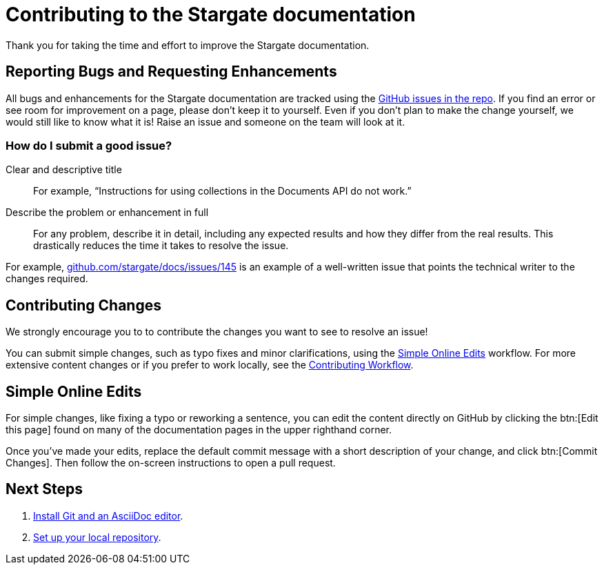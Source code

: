 = Contributing to the Stargate documentation
// Settings
:hide-uri-scheme:
// URLs
:url-issues: https://github.com/stargate/docs
:url-issues-doc: {url-issues}/issues

Thank you for taking the time and effort to improve the Stargate documentation.

== Reporting Bugs and Requesting Enhancements

All bugs and enhancements for the Stargate documentation are tracked using the {url-issues-doc}[GitHub issues in the repo].
If you find an error or see room for improvement on a page, please don't keep it to yourself.
Even if you don't plan to make the change yourself, we would still like to know what it is!
Raise an issue and someone on the team will look at it.

//******* You can also raise an issue by clicking the btn:[Feedback?] button in the bottom-right corner of any page on this site.

=== How do I submit a good issue?

Clear and descriptive title:: For example, "`Instructions for using collections in the Documents API do not work.`"

Describe the problem or enhancement in full:: For any problem, describe it in detail, including any expected results and how they differ from the real results.
This drastically reduces the time it takes to resolve the issue.

For example,
{url-issues-doc}/145 is an example of a well-written issue that points the technical writer to the changes required.

== Contributing Changes

We strongly encourage you to to contribute the changes you want to see to resolve an issue!

You can submit simple changes, such as typo fixes and minor clarifications, using the <<simple>> workflow.
For more extensive content changes or if you prefer to work locally, see the xref:workflow-overview.adoc[Contributing Workflow].

[#simple]
== Simple Online Edits

For simple changes, like fixing a typo or reworking a sentence, you can edit the content directly
on GitHub by clicking the btn:[Edit this page]
// LLP: 10.08.21 Should we replace the button with an image in the default-ui? image:edit.svg[,16,role=icon] edit icon
found on many of the documentation pages in the upper righthand corner.

Once you've made your edits, replace the default commit message with a short description
of your change, and click btn:[Commit Changes].
Then follow the on-screen instructions to open a pull request.

== Next Steps

. xref:install-git-and-editor.adoc[Install Git and an AsciiDoc editor].
. xref:set-up-repository.adoc[Set up your local repository].
